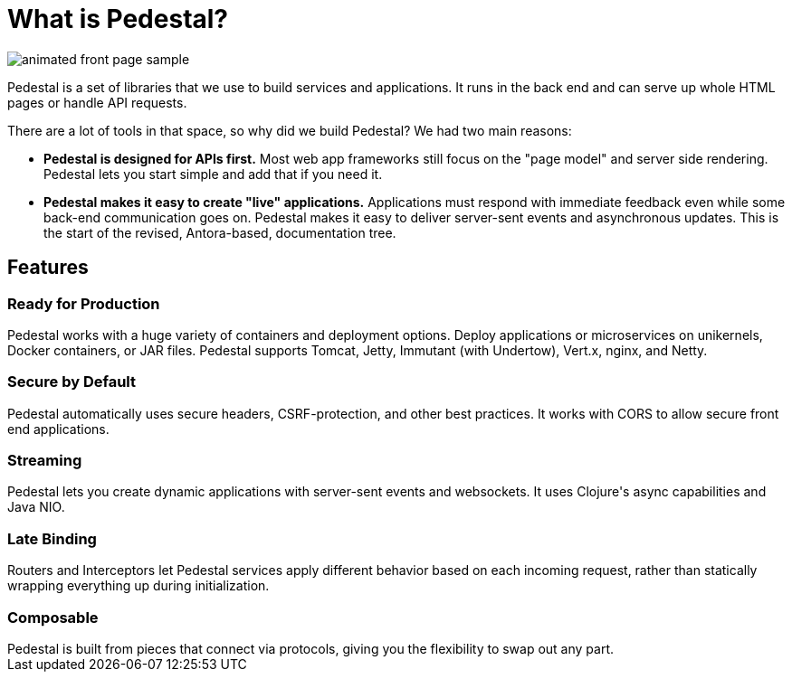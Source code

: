 = What is Pedestal?
:page-layout: home

image::animated-front-page-sample.gif[float="right"]

Pedestal is a set of libraries that we use to build services and applications. It runs in the back end and can serve up whole HTML pages or handle API requests.

There are a lot of tools in that space, so why did we build Pedestal? We had two main reasons:

* **Pedestal is designed for APIs first.** Most web app frameworks still focus on the "page model" and server side rendering. Pedestal lets you start simple and add that if you need it.
* **Pedestal makes it easy to create "live" applications.** Applications must respond with immediate feedback even while some back-end communication goes on. Pedestal makes it easy to deliver server-sent events and asynchronous updates.
This is the start of the revised, Antora-based, documentation tree.

++++
<div class="features-section">
  <h2>Features</h2>

  <div class="main-feature-row">
    <div class="main-feature">
      <h3>Ready for Production</h3>
      <div class="paragraph">Pedestal works with a huge variety of containers and deployment options. Deploy applications or microservices on unikernels, Docker containers, or JAR files. Pedestal supports Tomcat, Jetty, Immutant (with Undertow), Vert.x, nginx, and Netty.</div>
    </div>
    <div class="main-feature">
      <h3>Secure by Default</h3>
      <div class="paragraph">Pedestal automatically uses secure headers, CSRF-protection, and other best practices. It works with CORS to allow secure front end applications.</div>
    </div>
  </div>

  <div class="main-feature-row">
    <div class="main-feature">
      <h3>Streaming</h3>
      <div class="paragraph">Pedestal lets you create dynamic applications with server-sent events and websockets. It uses Clojure's async capabilities and Java NIO.</div>
    </div>
    <div class="main-feature">
      <h3>Late Binding</h3>
      <div class="paragraph">Routers and Interceptors let Pedestal services apply different behavior based on each incoming request, rather than statically wrapping everything up during initialization.</div>
    </div>
  </div>

  <div class="main-feature-row">
    <div class="main-feature">
      <h3>Composable</h3>
      <div class="paragraph">Pedestal is built from pieces that connect via protocols, giving you the flexibility to swap out any part.</div>
    </div>
    <div class="main-feature">
    </div>
  </div>
</div>
++++
